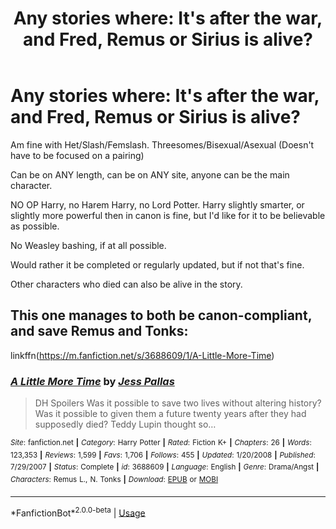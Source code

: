 #+TITLE: Any stories where: It's after the war, and Fred, Remus or Sirius is alive?

* Any stories where: It's after the war, and Fred, Remus or Sirius is alive?
:PROPERTIES:
:Author: SnarkyAndProud
:Score: 3
:DateUnix: 1587944156.0
:DateShort: 2020-Apr-27
:FlairText: Request
:END:
Am fine with Het/Slash/Femslash. Threesomes/Bisexual/Asexual (Doesn't have to be focused on a pairing)

Can be on ANY length, can be on ANY site, anyone can be the main character.

NO OP Harry, no Harem Harry, no Lord Potter. Harry slightly smarter, or slightly more powerful then in canon is fine, but I'd like for it to be believable as possible.

No Weasley bashing, if at all possible.

Would rather it be completed or regularly updated, but if not that's fine.

Other characters who died can also be alive in the story.


** This one manages to both be canon-compliant, and save Remus and Tonks:

linkffn([[https://m.fanfiction.net/s/3688609/1/A-Little-More-Time]])
:PROPERTIES:
:Author: MTheLoud
:Score: 1
:DateUnix: 1587944633.0
:DateShort: 2020-Apr-27
:END:

*** [[https://www.fanfiction.net/s/3688609/1/][*/A Little More Time/*]] by [[https://www.fanfiction.net/u/74910/Jess-Pallas][/Jess Pallas/]]

#+begin_quote
  DH Spoilers Was it possible to save two lives without altering history? Was it possible to given them a future twenty years after they had supposedly died? Teddy Lupin thought so...
#+end_quote

^{/Site/:} ^{fanfiction.net} ^{*|*} ^{/Category/:} ^{Harry} ^{Potter} ^{*|*} ^{/Rated/:} ^{Fiction} ^{K+} ^{*|*} ^{/Chapters/:} ^{26} ^{*|*} ^{/Words/:} ^{123,353} ^{*|*} ^{/Reviews/:} ^{1,599} ^{*|*} ^{/Favs/:} ^{1,706} ^{*|*} ^{/Follows/:} ^{455} ^{*|*} ^{/Updated/:} ^{1/20/2008} ^{*|*} ^{/Published/:} ^{7/29/2007} ^{*|*} ^{/Status/:} ^{Complete} ^{*|*} ^{/id/:} ^{3688609} ^{*|*} ^{/Language/:} ^{English} ^{*|*} ^{/Genre/:} ^{Drama/Angst} ^{*|*} ^{/Characters/:} ^{Remus} ^{L.,} ^{N.} ^{Tonks} ^{*|*} ^{/Download/:} ^{[[http://www.ff2ebook.com/old/ffn-bot/index.php?id=3688609&source=ff&filetype=epub][EPUB]]} ^{or} ^{[[http://www.ff2ebook.com/old/ffn-bot/index.php?id=3688609&source=ff&filetype=mobi][MOBI]]}

--------------

*FanfictionBot*^{2.0.0-beta} | [[https://github.com/tusing/reddit-ffn-bot/wiki/Usage][Usage]]
:PROPERTIES:
:Author: FanfictionBot
:Score: 1
:DateUnix: 1587944646.0
:DateShort: 2020-Apr-27
:END:
